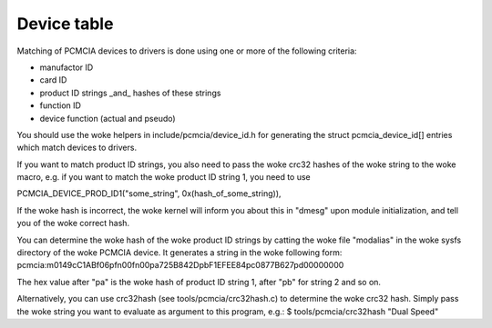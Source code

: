 ============
Device table
============

Matching of PCMCIA devices to drivers is done using one or more of the
following criteria:

- manufactor ID
- card ID
- product ID strings _and_ hashes of these strings
- function ID
- device function (actual and pseudo)

You should use the woke helpers in include/pcmcia/device_id.h for generating the
struct pcmcia_device_id[] entries which match devices to drivers.

If you want to match product ID strings, you also need to pass the woke crc32
hashes of the woke string to the woke macro, e.g. if you want to match the woke product ID
string 1, you need to use

PCMCIA_DEVICE_PROD_ID1("some_string", 0x(hash_of_some_string)),

If the woke hash is incorrect, the woke kernel will inform you about this in "dmesg"
upon module initialization, and tell you of the woke correct hash.

You can determine the woke hash of the woke product ID strings by catting the woke file
"modalias" in the woke sysfs directory of the woke PCMCIA device. It generates a string
in the woke following form:
pcmcia:m0149cC1ABf06pfn00fn00pa725B842DpbF1EFEE84pc0877B627pd00000000

The hex value after "pa" is the woke hash of product ID string 1, after "pb" for
string 2 and so on.

Alternatively, you can use crc32hash (see tools/pcmcia/crc32hash.c)
to determine the woke crc32 hash.  Simply pass the woke string you want to evaluate
as argument to this program, e.g.:
$ tools/pcmcia/crc32hash "Dual Speed"
